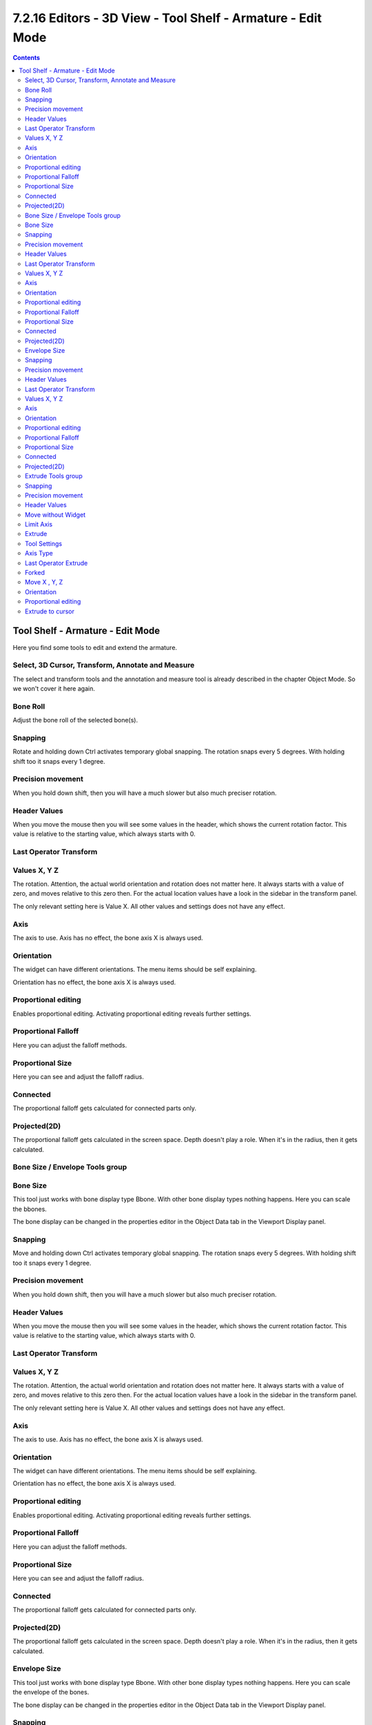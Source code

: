 ************************************************************
7.2.16 Editors - 3D View - Tool Shelf - Armature - Edit Mode
************************************************************

.. contents:: Contents




Tool Shelf - Armature - Edit Mode
=================================

.. image:: graphics/7.2.16_Editors_-_3D_View_-_Tool_Shelf_-_Armature_-_Edit_Mode/100002010000007000000115FE5C4561C74DDFFF.png

Here you find some tools to edit and extend the armature.



Select, 3D Cursor, Transform, Annotate and Measure
--------------------------------------------------

The select and transform tools and the annotation and measure tool is already described in the chapter Object Mode. So we won't cover it here again.



Bone Roll
---------

Adjust the bone roll of the selected bone(s).



Snapping
--------

Rotate and holding down Ctrl activates temporary global snapping. The rotation snaps every 5 degrees. With holding shift too it snaps every 1 degree. 



Precision movement
------------------

When you hold down shift, then you will have a much slower but also much preciser rotation.



Header Values
-------------

When you move the mouse then you will see some values in the header, which shows the current rotation factor. This value is relative to the starting value, which always starts with 0.

.. image:: graphics/7.2.16_Editors_-_3D_View_-_Tool_Shelf_-_Armature_-_Edit_Mode/10000201000000630000001D66E370D77BE02B99.png



Last Operator Transform
-----------------------



Values X, Y Z
-------------

The rotation. Attention, the actual world orientation and rotation does not matter here. It always starts with a value of zero, and moves relative to this zero then. For the actual location values have a look in the sidebar in the transform panel.

The only relevant setting here is Value X. All other values and settings does not have any effect.



Axis
----

The axis to use. Axis has no effect, the bone axis X is always used.



Orientation
-----------

The widget can have different orientations. The menu items should be self explaining.

Orientation has no effect, the bone axis X is always used.



Proportional editing
--------------------

Enables proportional editing. Activating proportional editing reveals further settings.



Proportional Falloff
--------------------

Here you can adjust the falloff methods.



Proportional Size
-----------------

Here you can see and adjust the falloff radius.



Connected
---------

The proportional falloff gets calculated for connected parts only.



Projected(2D)
-------------

The proportional falloff gets calculated in the screen space. Depth doesn't play a role. When it's in the radius, then it gets calculated.



Bone Size / Envelope Tools group
--------------------------------



Bone Size
---------

This tool just works with bone display type Bbone. With other bone display types nothing happens. Here you can scale the bbones.

.. image:: graphics/7.2.16_Editors_-_3D_View_-_Tool_Shelf_-_Armature_-_Edit_Mode/10000201000000B70000008E16BA89206648DCC9.png

The bone display can be changed in the properties editor in the Object Data tab in the Viewport Display panel.



Snapping
--------

Move and holding down Ctrl activates temporary global snapping. The rotation snaps every 5 degrees. With holding shift too it snaps every 1 degree. 



Precision movement
------------------

When you hold down shift, then you will have a much slower but also much preciser rotation.



Header Values
-------------

When you move the mouse then you will see some values in the header, which shows the current rotation factor. This value is relative to the starting value, which always starts with 0.

.. image:: graphics/7.2.16_Editors_-_3D_View_-_Tool_Shelf_-_Armature_-_Edit_Mode/10000201000000F10000001BA8FD1E7416A65B25.png



Last Operator Transform
-----------------------



Values X, Y Z
-------------

The rotation. Attention, the actual world orientation and rotation does not matter here. It always starts with a value of zero, and moves relative to this zero then. For the actual location values have a look in the sidebar in the transform panel.

The only relevant setting here is Value X. All other values and settings does not have any effect.



Axis
----

The axis to use. Axis has no effect, the bone axis X is always used.



Orientation
-----------

The widget can have different orientations. The menu items should be self explaining.

Orientation has no effect, the bone axis X is always used.



Proportional editing
--------------------

Enables proportional editing. Activating proportional editing reveals further settings.



Proportional Falloff
--------------------

Here you can adjust the falloff methods.



Proportional Size
-----------------

Here you can see and adjust the falloff radius.



Connected
---------

The proportional falloff gets calculated for connected parts only.



Projected(2D)
-------------

The proportional falloff gets calculated in the screen space. Depth doesn't play a role. When it's in the radius, then it gets calculated.

.. image:: graphics/7.2.16_Editors_-_3D_View_-_Tool_Shelf_-_Armature_-_Edit_Mode/100002010000009E00000089D7D86F45BB703A71.png

.. image:: graphics/7.2.16_Editors_-_3D_View_-_Tool_Shelf_-_Armature_-_Edit_Mode/100002010000015A0000017635DF169A9A641D22.png



Envelope Size
-------------

This tool just works with bone display type Bbone. With other bone display types nothing happens. Here you can scale the envelope of the bones.

.. image:: graphics/7.2.16_Editors_-_3D_View_-_Tool_Shelf_-_Armature_-_Edit_Mode/10000201000000EA000000C9123F69BB7D2E003A.png

The bone display can be changed in the properties editor in the Object Data tab in the Viewport Display panel.



Snapping
--------

Move and holding down Ctrl activates temporary global snapping. The rotation snaps every 5 degrees. With holding shift too it snaps every 1 degree. 



Precision movement
------------------

When you hold down shift, then you will have a much slower but also much preciser rotation.



Header Values
-------------

When you move the mouse then you will see some values in the header, which shows the current rotation factor. This value is relative to the starting value, which always starts with 0.

.. image:: graphics/7.2.16_Editors_-_3D_View_-_Tool_Shelf_-_Armature_-_Edit_Mode/10000201000000F10000001BA8FD1E7416A65B25.png



Last Operator Transform
-----------------------



Values X, Y Z
-------------

The rotation. Attention, the actual world orientation and rotation does not matter here. It always starts with a value of zero, and moves relative to this zero then. For the actual location values have a look in the sidebar in the transform panel.

The only relevant setting here is Value X. All other values and settings does not have any effect.



Axis
----

The axis to use. Axis has no effect, the bone axis X is always used.



Orientation
-----------

The widget can have different orientations. The menu items should be self explaining.

Orientation has no effect, the bone axis X is always used.



Proportional editing
--------------------

Enables proportional editing. Activating proportional editing reveals further settings.



Proportional Falloff
--------------------

Here you can adjust the falloff methods.



Proportional Size
-----------------

Here you can see and adjust the falloff radius.



Connected
---------

The proportional falloff gets calculated for connected parts only.



Projected(2D)
-------------

The proportional falloff gets calculated in the screen space. Depth doesn't play a role. When it's in the radius, then it gets calculated.



Extrude Tools group
-------------------

This group contains some extrude tools. 

There are some general settings, since they all have some move settings We will cover them all here for all of the tools.



Snapping
--------

Holding down Ctrl activates temporary global snapping.



Precision movement
------------------

When you hold down shift, then you will have a much slower but also much preciser movement.



Header Values
-------------

When you move your object then you will see some values in the header, which defines the current position of the object. 

.. image:: graphics/7.2.16_Editors_-_3D_View_-_Tool_Shelf_-_Armature_-_Edit_Mode/10000201000000F80000001D15C41FA67F556308.png

The value m stands for the default metric system. Meters. You can change the units in the Properties editor in the Scene properties in the Units panel. When you choose kilometers here then you will see a km instead m.

The value D stands for the distance of the current selected axis. This can also be two axis. Then you have two d values. The value in the brackets is then the direct distance to the starting point.

These values are always relative to the starting point. You always start with zero, regardless of the real world position.



Move without Widget
-------------------

You don't have to use the widget to move the object. You can also click aside of it, and drag the object around. The mouse turns into a move cursor. The standard behaviour then is to move in screen space. When you want to move into a specific axis, then press X or Y or Z to limit the movement to this axis.



Limit Axis
----------

When you want to move along a specific axis, then press X or Y or Z to limit the movement to this axis. You usually start in global orientation. But you can change this in the Orientation settings.

.. image:: graphics/7.2.16_Editors_-_3D_View_-_Tool_Shelf_-_Armature_-_Edit_Mode/100002010000011D000000CC2D097956E90B5F42.png

.. image:: graphics/7.2.16_Editors_-_3D_View_-_Tool_Shelf_-_Armature_-_Edit_Mode/10000201000000F00000001AC426EC5611FEF97B.png

By holding down the mouse button and pressing the X, Y or Z key twice you can toggle this to local. But also to other orientations. This depends in what orientation you start. With normal you can toggle that way between Normal and Global.



Extrude 
--------

The Extrude tool extrudes out bones from selected joints.

When you activate the tool, then you will by default see a yellow widget at the selection. Drag it to extrude the selection.



Tool Settings
-------------



Axis Type
---------

You can choose between the regular axis type. That's the yellow widget with just one handler. It always points in the direction of the middled normals of the selection.

.. image:: graphics/7.2.16_Editors_-_3D_View_-_Tool_Shelf_-_Armature_-_Edit_Mode/100002010000011D000000CC2D097956E90B5F42.png

.. image:: graphics/7.2.16_Editors_-_3D_View_-_Tool_Shelf_-_Armature_-_Edit_Mode/10000201000000FE000000F9236F017D897FE5C5.png

Or you can use the XYZ axis type. That's a handler with three axis. This widget can be aligned with the transform orientation methods.



Last Operator Extrude
---------------------



Forked
------

You need to tick X Axis Mirror.When you tick Forked, then the bone that you extrude to the one side will now be extruded to the other side too. The extrude gets mirrored along the x axis. This allows you to create a symmetrical armature.

.. image:: graphics/7.2.16_Editors_-_3D_View_-_Tool_Shelf_-_Armature_-_Edit_Mode/10000201000001BA000000D86A7288F2A7BA862B.png

.. image:: graphics/7.2.16_Editors_-_3D_View_-_Tool_Shelf_-_Armature_-_Edit_Mode/10000201000000DD000000BB35F79213E178CEB7.png



Move X , Y, Z
-------------

The transform values for the new created joint(s)



Orientation
-----------

Orientation is a drop-down box where you can choose the type of orientation for the mirroring action.



Proportional editing
--------------------

Proportional editing is disfunctional. You cannot activate it.



Extrude to cursor
-----------------

Extrudes the selection towards the mouse cursor by clicking and dragging The extruded geometry will rotate towards the mouse pointer.

